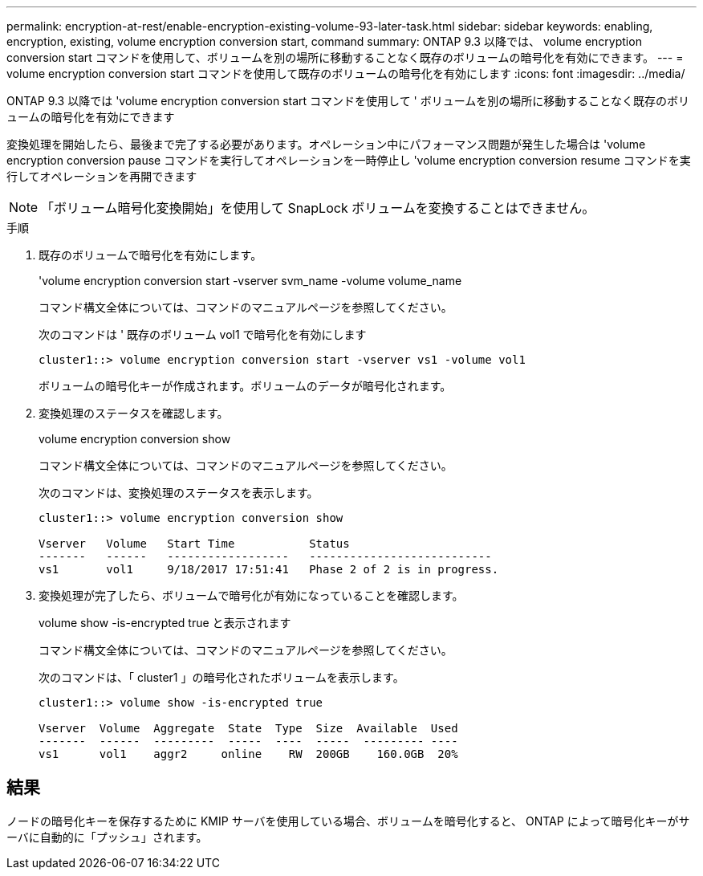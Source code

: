 ---
permalink: encryption-at-rest/enable-encryption-existing-volume-93-later-task.html 
sidebar: sidebar 
keywords: enabling, encryption, existing, volume encryption conversion start, command 
summary: ONTAP 9.3 以降では、 volume encryption conversion start コマンドを使用して、ボリュームを別の場所に移動することなく既存のボリュームの暗号化を有効にできます。 
---
= volume encryption conversion start コマンドを使用して既存のボリュームの暗号化を有効にします
:icons: font
:imagesdir: ../media/


[role="lead"]
ONTAP 9.3 以降では 'volume encryption conversion start コマンドを使用して ' ボリュームを別の場所に移動することなく既存のボリュームの暗号化を有効にできます

変換処理を開始したら、最後まで完了する必要があります。オペレーション中にパフォーマンス問題が発生した場合は 'volume encryption conversion pause コマンドを実行してオペレーションを一時停止し 'volume encryption conversion resume コマンドを実行してオペレーションを再開できます

[NOTE]
====
「ボリューム暗号化変換開始」を使用して SnapLock ボリュームを変換することはできません。

====
.手順
. 既存のボリュームで暗号化を有効にします。
+
'volume encryption conversion start -vserver svm_name -volume volume_name

+
コマンド構文全体については、コマンドのマニュアルページを参照してください。

+
次のコマンドは ' 既存のボリューム vol1 で暗号化を有効にします

+
[listing]
----
cluster1::> volume encryption conversion start -vserver vs1 -volume vol1
----
+
ボリュームの暗号化キーが作成されます。ボリュームのデータが暗号化されます。

. 変換処理のステータスを確認します。
+
volume encryption conversion show

+
コマンド構文全体については、コマンドのマニュアルページを参照してください。

+
次のコマンドは、変換処理のステータスを表示します。

+
[listing]
----
cluster1::> volume encryption conversion show

Vserver   Volume   Start Time           Status
-------   ------   ------------------   ---------------------------
vs1       vol1     9/18/2017 17:51:41   Phase 2 of 2 is in progress.
----
. 変換処理が完了したら、ボリュームで暗号化が有効になっていることを確認します。
+
volume show -is-encrypted true と表示されます

+
コマンド構文全体については、コマンドのマニュアルページを参照してください。

+
次のコマンドは、「 cluster1 」の暗号化されたボリュームを表示します。

+
[listing]
----
cluster1::> volume show -is-encrypted true

Vserver  Volume  Aggregate  State  Type  Size  Available  Used
-------  ------  ---------  -----  ----  -----  --------- ----
vs1      vol1    aggr2     online    RW  200GB    160.0GB  20%
----




== 結果

ノードの暗号化キーを保存するために KMIP サーバを使用している場合、ボリュームを暗号化すると、 ONTAP によって暗号化キーがサーバに自動的に「プッシュ」されます。
